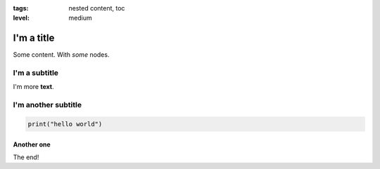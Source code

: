 :tags: nested content, toc
:level: medium

I'm a title
===========

Some content. With *some* nodes.

I'm a subtitle
--------------

I'm more **text**.

I'm another subtitle
--------------------

.. code-block:: python

   print("hello world")

Another one
~~~~~~~~~~~

The end!
